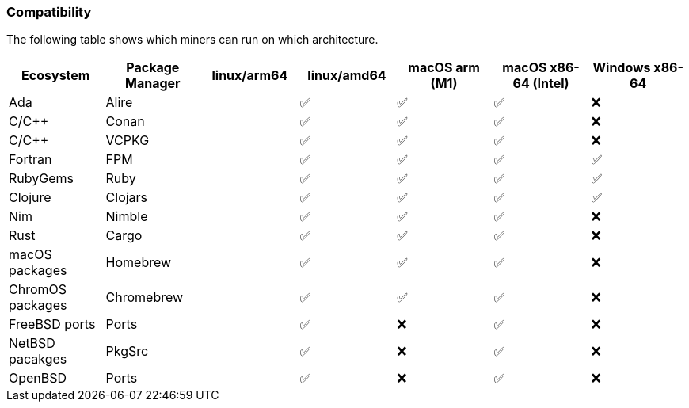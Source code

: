 === Compatibility
The following table shows which miners can run on which architecture.


[options="header",]
|===
|Ecosystem |Package Manager |linux/arm64 |linux/amd64 |macOS arm (M1) |macOS x86-64 (Intel) |Windows x86-64
|Ada
|Alire
|
| ✅
| ✅
| ✅
| ❌
|C/C++
|Conan
|
| ✅
| ✅
| ✅
| ❌
|C/C++
|VCPKG
|
| ✅
| ✅
| ✅
| ❌
|Fortran
|FPM
|
| ✅
| ✅
| ✅
| ✅
|RubyGems
|Ruby
|
| ✅
| ✅
| ✅
| ✅
|Clojure
|Clojars
|
| ✅
| ✅
| ✅
| ✅
|Nim
|Nimble
|
| ✅
| ✅
| ✅
| ❌
|Rust
|Cargo
|
| ✅
| ✅
| ✅
| ❌
|macOS packages
|Homebrew
|
| ✅
| ✅
| ✅
| ❌
|ChromOS packages
|Chromebrew
|
| ✅
| ✅
| ✅
| ❌
|FreeBSD ports
|Ports
|
| ✅
| ❌
| ✅
| ❌
|NetBSD pacakges
|PkgSrc
|
| ✅
| ❌
| ✅
| ❌
|OpenBSD
|Ports
|
| ✅
| ❌
| ✅
| ❌
|===
